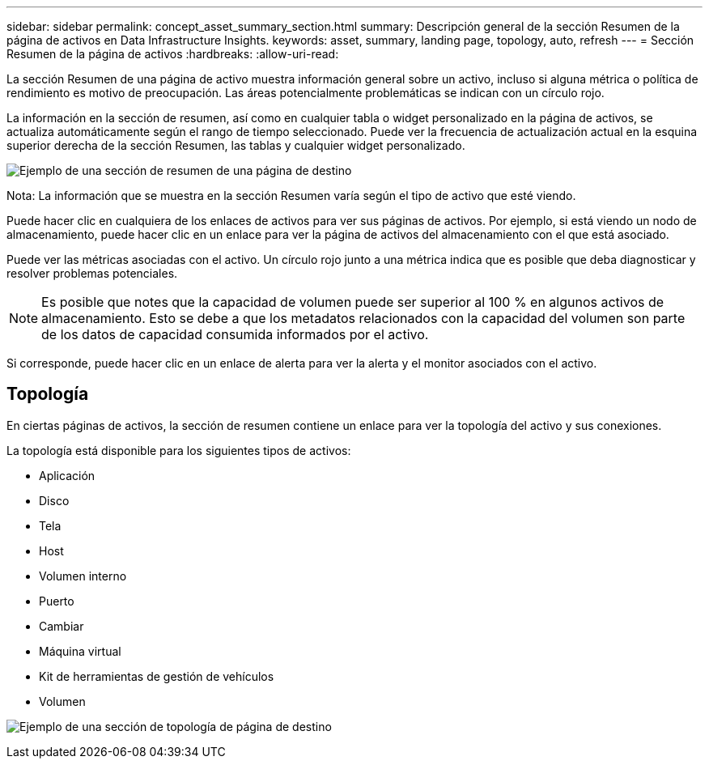 ---
sidebar: sidebar 
permalink: concept_asset_summary_section.html 
summary: Descripción general de la sección Resumen de la página de activos en Data Infrastructure Insights. 
keywords: asset, summary, landing page, topology, auto, refresh 
---
= Sección Resumen de la página de activos
:hardbreaks:
:allow-uri-read: 


[role="lead"]
La sección Resumen de una página de activo muestra información general sobre un activo, incluso si alguna métrica o política de rendimiento es motivo de preocupación.  Las áreas potencialmente problemáticas se indican con un círculo rojo.

La información en la sección de resumen, así como en cualquier tabla o widget personalizado en la página de activos, se actualiza automáticamente según el rango de tiempo seleccionado.  Puede ver la frecuencia de actualización actual en la esquina superior derecha de la sección Resumen, las tablas y cualquier widget personalizado.

image:Summary_Section_Example.png["Ejemplo de una sección de resumen de una página de destino"]

Nota: La información que se muestra en la sección Resumen varía según el tipo de activo que esté viendo.

Puede hacer clic en cualquiera de los enlaces de activos para ver sus páginas de activos.  Por ejemplo, si está viendo un nodo de almacenamiento, puede hacer clic en un enlace para ver la página de activos del almacenamiento con el que está asociado.

Puede ver las métricas asociadas con el activo.  Un círculo rojo junto a una métrica indica que es posible que deba diagnosticar y resolver problemas potenciales.


NOTE: Es posible que notes que la capacidad de volumen puede ser superior al 100 % en algunos activos de almacenamiento.  Esto se debe a que los metadatos relacionados con la capacidad del volumen son parte de los datos de capacidad consumida informados por el activo.

Si corresponde, puede hacer clic en un enlace de alerta para ver la alerta y el monitor asociados con el activo.



== Topología

En ciertas páginas de activos, la sección de resumen contiene un enlace para ver la topología del activo y sus conexiones.

La topología está disponible para los siguientes tipos de activos:

* Aplicación
* Disco
* Tela
* Host
* Volumen interno
* Puerto
* Cambiar
* Máquina virtual
* Kit de herramientas de gestión de vehículos
* Volumen


image:TopologyExample.png["Ejemplo de una sección de topología de página de destino"]

